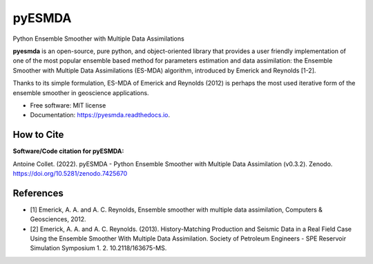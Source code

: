 =======
pyESMDA
=======


.. image:: https://img.shields.io/badge/License-MIT license-blue.svg
    :target: https://gitlab.com/antoinecollet5/pyesmda/-/blob/master/LICENSE

.. image:: https://img.shields.io/badge/dynamic/json?color=green&label=gitlab%20stars&query=%24.star_count&url=https%3A%2F%2Fgitlab.com%2Fapi%2Fv4%2Fprojects%2F31672379
    :target: https://img.shields.io/badge/dynamic/json?color=green&label=gitlab%20stars&query=%24.star_count&url=https%3A%2F%2Fgitlab.com%2Fapi%2Fv4%2Fprojects%2F31672379`
    :alt: Stars

.. image:: https://img.shields.io/pypi/pyversions/pyesmda.svg
    :target: https://pypi.org/pypi/pyesmda
    :alt: Python

.. image:: https://img.shields.io/pypi/v/pyesmda.svg
    :target: https://pypi.org/pypi/pyesmda
    :alt: PyPI

.. image:: https://pepy.tech/badge/pyesmda
    :target: https://pepy.tech/project/pyesmda
    :alt: Downoads

.. image:: https://gitlab.com/antoinecollet5/pyesmda/badges/master/pipeline.svg
    :target: https://gitlab.com/antoinecollet5/pyesmda/pipelines/
    :alt: Build Status

.. image:: https://readthedocs.org/projects/pyesmda/badge/?version=latest
    :target: https://pyesmda.readthedocs.io/en/latest/?badge=latest
    :alt: Documentation Status

.. image:: https://gitlab.com/antoinecollet5/pyesmda/badges/master/coverage.svg
    :target: https://gitlab.com/antoinecollet5/pyesmda/pipelines/
    :alt: Coverage

.. image:: https://app.codacy.com/project/badge/Grade/bc4d1a8a1f574273a053a32d44931c00    
    :target: https://www.codacy.com/gl/antoinecollet5/pyesmda/dashboard?utm_source=gitlab.com&amp;utm_medium=referral&amp;utm_content=antoinecollet5/pyesmda&amp;utm_campaign=Badge_Grade
    :alt: codacy
    
.. image:: https://img.shields.io/badge/code%20style-black-000000.svg?style=flat
    :target: https://github.com/psf/black
    :alt: Black

.. image:: https://img.shields.io/badge/%20imports-isort-%231674b1?style=flat
    :target: https://timothycrosley.github.io/isort
    :alt: isort

.. image:: https://zenodo.org/badge/DOI/10.5281/zenodo.7425670.svg
   :target: https://doi.org/10.5281/zenodo.7425670
   :alt: DOI

Python Ensemble Smoother with Multiple Data Assimilations

**pyesmda** is an open-source, pure python, and object-oriented library that provides 
a user friendly implementation of one of the most popular ensemble based method
for parameters estimation and data assimilation: the Ensemble Smoother with
Multiple Data Assimilations (ES-MDA) algorithm, introduced by Emerick and Reynolds [1-2].

Thanks to its simple formulation, ES-MDA of Emerick and Reynolds (2012) is perhaps the 
most used iterative form of the ensemble smoother in geoscience applications.

* Free software: MIT license
* Documentation: https://pyesmda.readthedocs.io.

How to Cite
-----------

**Software/Code citation for pyESMDA:**

.. block::
Antoine Collet. (2022). pyESMDA - Python Ensemble Smoother with Multiple Data Assimilation (v0.3.2). Zenodo. https://doi.org/10.5281/zenodo.7425670


References
----------

* [1] Emerick, A. A. and A. C. Reynolds, Ensemble smoother with multiple
  data assimilation, Computers & Geosciences, 2012.
* [2] Emerick, A. A. and A. C. Reynolds. (2013). History-Matching
  Production and Seismic Data in a Real Field Case Using the Ensemble
  Smoother With Multiple Data Assimilation. Society of Petroleum
  Engineers - SPE Reservoir Simulation Symposium
  1.    2. 10.2118/163675-MS.

